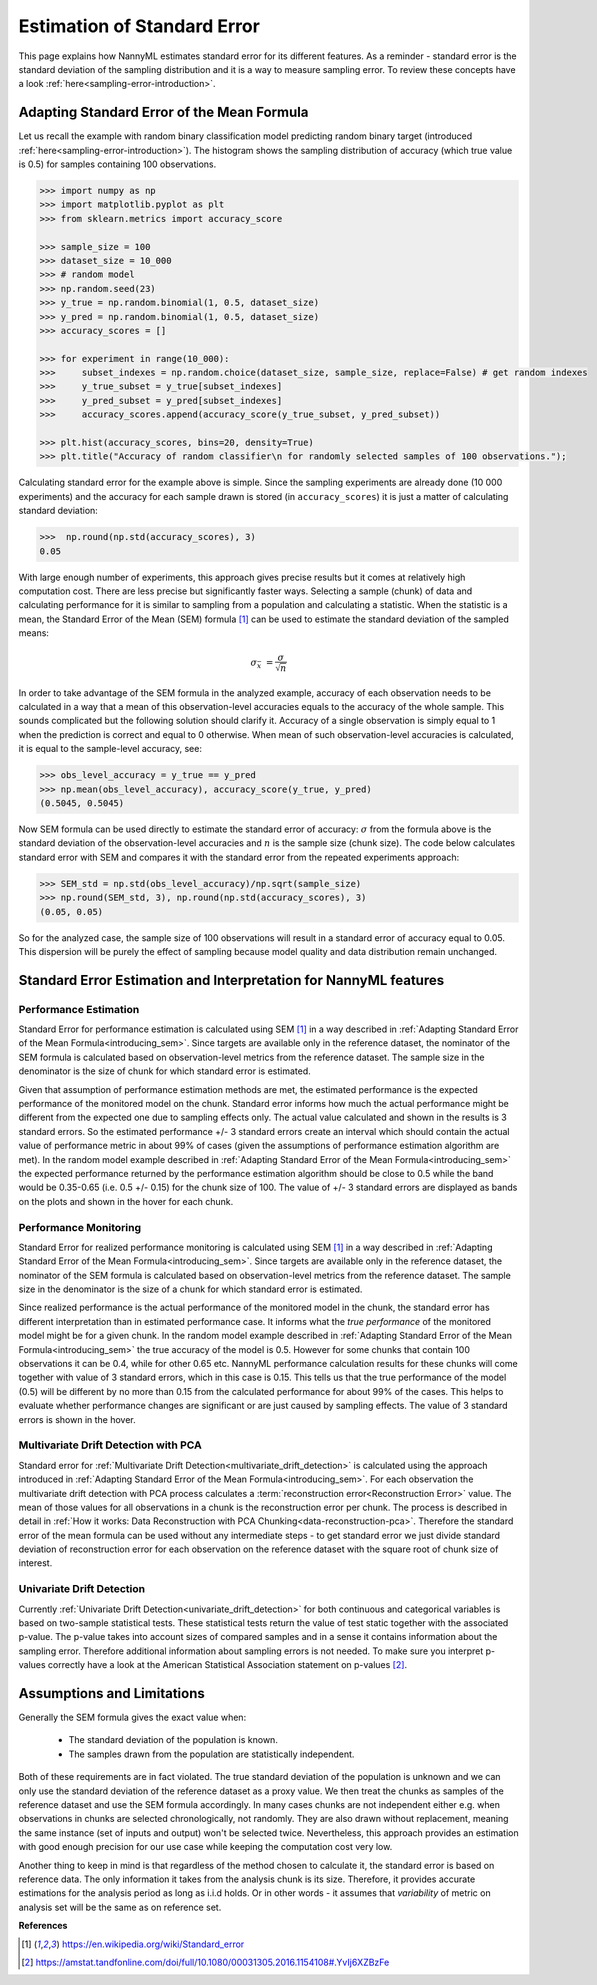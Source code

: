.. _estimation_of_standard_error:

Estimation of Standard Error
============================

This page explains how NannyML estimates standard error for its different features. As a reminder - standard error is
the standard deviation of the sampling distribution and it is a way to measure sampling error. To review these concepts
have a look :ref:`here<sampling-error-introduction>`.

.. _introducing_sem:

Adapting Standard Error of the Mean Formula
+++++++++++++++++++++++++++++++++++++++++++

Let us recall the example with random binary classification model predicting random binary target (introduced
:ref:`here<sampling-error-introduction>`). The histogram shows the sampling distribution of accuracy
(which true value is 0.5) for samples containing 100 observations.

.. code-block:: python

    >>> import numpy as np
    >>> import matplotlib.pyplot as plt
    >>> from sklearn.metrics import accuracy_score

    >>> sample_size = 100
    >>> dataset_size = 10_000
    >>> # random model
    >>> np.random.seed(23)
    >>> y_true = np.random.binomial(1, 0.5, dataset_size)
    >>> y_pred = np.random.binomial(1, 0.5, dataset_size)
    >>> accuracy_scores = []

    >>> for experiment in range(10_000):
    >>>     subset_indexes = np.random.choice(dataset_size, sample_size, replace=False) # get random indexes
    >>>     y_true_subset = y_true[subset_indexes]
    >>>     y_pred_subset = y_pred[subset_indexes]
    >>>     accuracy_scores.append(accuracy_score(y_true_subset, y_pred_subset))

    >>> plt.hist(accuracy_scores, bins=20, density=True)
    >>> plt.title("Accuracy of random classifier\n for randomly selected samples of 100 observations.");

.. image:: ../_static/deep_dive_data_chunks_stability_of_accuracy.svg
    :width: 400pt

Calculating standard error for the example above is simple. Since the sampling experiments are already done (10 000
experiments) and the accuracy for each sample drawn is stored (in ``accuracy_scores``) it is just a matter of
calculating standard deviation:

.. code-block:: python

    >>>  np.round(np.std(accuracy_scores), 3)
    0.05

With large enough number of experiments, this approach gives precise results but it comes at relatively high computation cost.
There are less precise but significantly faster ways. Selecting a sample (chunk) of data and calculating performance
for it
is similar to sampling from a population
and calculating a statistic. When the statistic is a mean, the Standard Error of the Mean (SEM) formula [1]_ can be
used to estimate the standard deviation of the sampled means:

    .. math::
        {\sigma }_{\bar {x}}\ ={\frac {\sigma }{\sqrt {n}}}

In order to take advantage of the SEM formula in the analyzed example, accuracy of each observation needs to be
calculated in a way that a mean of this observation-level accuracies equals to the accuracy of the whole sample. This
sounds complicated but the following solution should clarify it. Accuracy of a single observation is simply equal to 1
when the prediction is correct and equal to 0 otherwise. When mean of such observation-level accuracies is
calculated, it is equal to the sample-level accuracy, see:

.. code-block:: python

    >>> obs_level_accuracy = y_true == y_pred
    >>> np.mean(obs_level_accuracy), accuracy_score(y_true, y_pred)
    (0.5045, 0.5045)

Now SEM formula can be used directly to estimate the standard error of accuracy: :math:`\sigma` from the
formula above is the standard deviation of the observation-level accuracies and :math:`n` is the sample size (chunk
size). The code below calculates standard error with SEM and compares it with the standard error from the
repeated experiments approach:

.. code-block:: python

    >>> SEM_std = np.std(obs_level_accuracy)/np.sqrt(sample_size)
    >>> np.round(SEM_std, 3), np.round(np.std(accuracy_scores), 3)
    (0.05, 0.05)

So for the analyzed case, the sample size of 100 observations will result in a standard error of accuracy equal to 0.05.
This dispersion will be purely the effect of sampling because model quality and data distribution remain unchanged.


Standard Error Estimation and Interpretation for NannyML features
+++++++++++++++++++++++++++++++++++++++++++++++++++++++++++++++++

Performance Estimation
**********************


Standard Error for performance estimation is calculated using SEM [1]_ in a way described in
:ref:`Adapting Standard Error
of the Mean Formula<introducing_sem>`. Since targets are available only in the reference dataset, the nominator of the
SEM
formula is calculated based on observation-level metrics from the reference dataset. The sample size in the denominator
is the size of chunk for which standard error is estimated.

Given that assumption of performance estimation methods
are met, the estimated performance is the expected performance of the monitored model on the chunk. Standard error
informs how much the actual performance might be different from the expected one due to sampling effects only. The
actual value calculated and shown in the results is 3 standard errors. So the estimated performance +/- 3 standard
errors create an interval which should contain the actual value of performance metric in about 99% of cases (given
the assumptions of performance estimation algorithm are met). In the random model example described in
:ref:`Adapting
Standard Error of the Mean Formula<introducing_sem>` the expected performance returned by the performance estimation
algorithm should be close to 0.5 while the band would be 0.35-0.65 (i.e. 0.5 +/- 0.15) for the chunk size of 100.
The value of +/- 3 standard errors are displayed as bands on the plots and shown in the hover for each chunk.


Performance Monitoring
**********************

Standard Error for realized performance monitoring is calculated using SEM [1]_ in a way described in
:ref:`Adapting Standard Error
of the Mean Formula<introducing_sem>`. Since targets are available only in the reference dataset, the nominator of the
SEM
formula is calculated based on observation-level metrics from the reference dataset. The sample size in the denominator
is the size of a chunk for which standard error is estimated.

Since realized performance is the actual performance of
the monitored model in the chunk, the standard error has different interpretation than in estimated performance case.
It informs what the *true performance* of the monitored model might be for a given chunk. In the random model example
described in
:ref:`Adapting
Standard Error of the Mean Formula<introducing_sem>` the true accuracy of the model is 0.5. However for some chunks
that contain 100 observations it can be 0.4, while for other 0.65 etc. NannyML performance calculation results for
these chunks will come together with value of 3 standard errors, which in this case is 0.15. This tells us that the true performance of the model (0.5)
will be different by no more than 0.15 from the calculated performance for about 99% of the cases. This helps to
evaluate whether performance
changes are significant or are just caused by sampling effects. The value of 3 standard errors is shown in
the hover.



Multivariate Drift Detection with PCA
*************************************

Standard error for :ref:`Multivariate Drift Detection<multivariate_drift_detection>` is calculated using the approach
introduced in :ref:`Adapting Standard Error of the Mean Formula<introducing_sem>`. For each observation the
multivariate drift detection
with PCA process calculates a :term:`reconstruction error<Reconstruction Error>` value. The mean of those values for all observations in a chunk
is the reconstruction error per chunk. The process is described in detail in
:ref:`How it works: Data Reconstruction with PCA Chunking<data-reconstruction-pca>`.
Therefore the standard error of the mean formula can be used without any intermediate steps - to get standard error we just divide standard deviation of
reconstruction error for each observation on the reference dataset with the square root of chunk size of interest.


Univariate Drift Detection
**************************

Currently :ref:`Univariate Drift Detection<univariate_drift_detection>` for both continuous and categorical variables is
based on two-sample statistical tests. These statistical tests return the value of test static together with the associated p-value.
The p-value takes into account sizes of compared samples and in a sense it contains information about the sampling error. Therefore
additional information about sampling errors is not needed. To make sure you
interpret p-values correctly have a look at the American Statistical Association statement on p-values [2]_.


Assumptions and Limitations
+++++++++++++++++++++++++++

Generally the SEM formula gives the exact value when:

    * The standard deviation of the population is known.
    * The samples drawn from the population are statistically independent.

Both of these requirements are in fact violated. The true standard deviation of the population is
unknown and we can only use the standard deviation of the reference dataset as a proxy value.
We then treat the chunks as samples of the reference dataset and use the SEM formula accordingly.
In many cases chunks are not independent either e.g. when observations in chunks are selected chronologically, not
randomly. They are also drawn without replacement, meaning the same instance (set of inputs and output) won't be
selected twice. Nevertheless, this approach provides an estimation with good enough precision for our use case while
keeping the computation cost very low.

Another thing to keep in mind is that regardless of the method chosen to calculate it, the standard error is based
on reference data. The only information it takes from the analysis chunk is its size. Therefore, it provides
accurate estimations for the analysis period as long as i.i.d holds. Or in other words - it
assumes that *variability* of metric on analysis set will be the same as on reference set.


**References**

.. [1] https://en.wikipedia.org/wiki/Standard_error

.. [2] https://amstat.tandfonline.com/doi/full/10.1080/00031305.2016.1154108#.YvIj6XZBzFe
